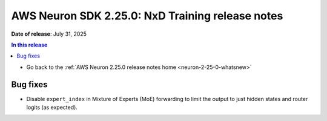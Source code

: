 .. _neuron-2-25-0-nxd-training:

.. meta::
   :description: The official release notes for the AWS Neuron SDK NxD Training component, version 2.25.0. Release date: 7/31/2025.

AWS Neuron SDK 2.25.0: NxD Training release notes
=================================================

**Date of release**: July 31, 2025

.. contents:: In this release
   :local:
   :depth: 2

* Go back to the :ref:`AWS Neuron 2.25.0 release notes home <neuron-2-25-0-whatsnew>`

Bug fixes
---------

* Disable ``expert_index`` in Mixture of Experts (MoE) forwarding to limit the output to just hidden states and router logits (as expected).




